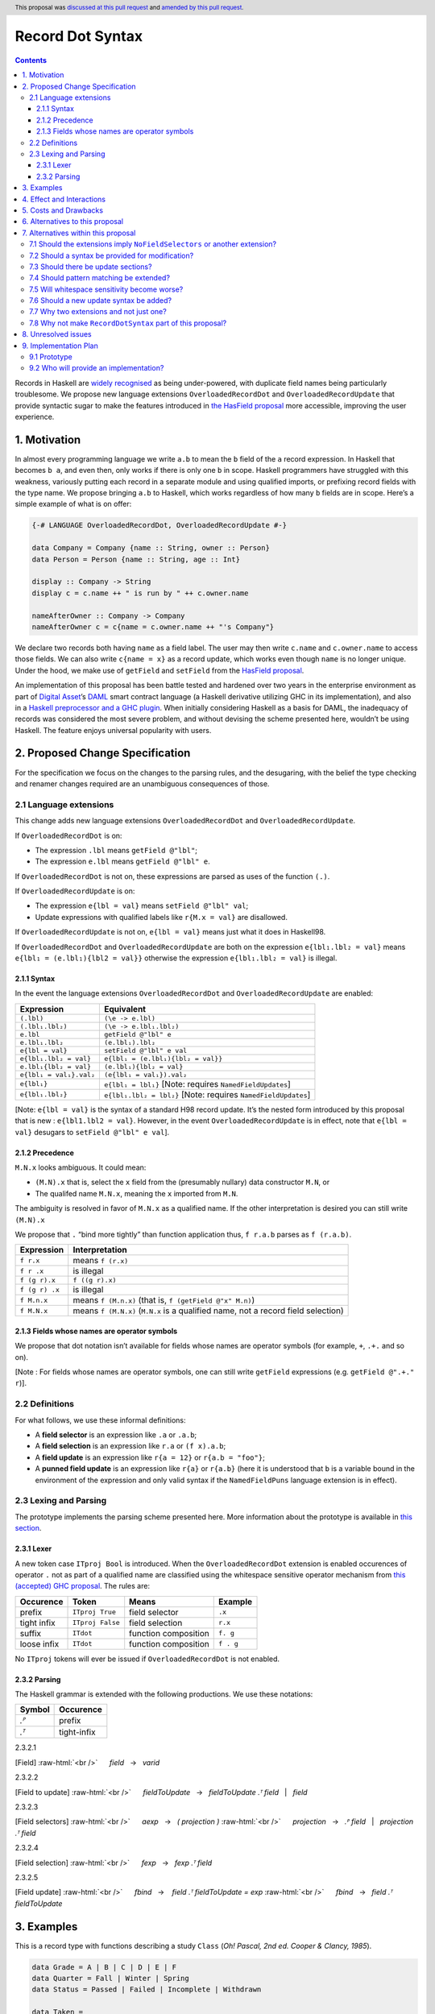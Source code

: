 Record Dot Syntax
=================

.. author:: Neil Mitchell and Shayne Fletcher
.. date-accepted:: 2020-05-03, amended 2021-03-09
.. ticket-url:: https://gitlab.haskell.org/ghc/ghc/-/issues/18599
.. implemented:: 9.2
.. highlight:: haskell
.. header:: This proposal was `discussed at this pull request <https://github.com/ghc-proposals/ghc-proposals/pull/282>`_ and  `amended by this pull request <https://github.com/ghc-proposals/ghc-proposals/pull/405>`_.
.. contents::


Records in Haskell are `widely recognised
<https://www.yesodweb.com/blog/2011/09/limitations-of-haskell>`__ as
being under-powered, with duplicate field names being particularly
troublesome. We propose new language extensions
``OverloadedRecordDot`` and ``OverloadedRecordUpdate`` that provide
syntactic sugar to make the features introduced in `the HasField
proposal
<https://github.com/ghc-proposals/ghc-proposals/blob/master/proposals/0158-record-set-field.rst>`__
more accessible, improving the user experience.

1. Motivation
-------------

In almost every programming language we write ``a.b`` to mean the ``b``
field of the ``a`` record expression. In Haskell that becomes ``b a``,
and even then, only works if there is only one ``b`` in scope. Haskell
programmers have struggled with this weakness, variously putting each
record in a separate module and using qualified imports, or prefixing
record fields with the type name. We propose bringing ``a.b`` to
Haskell, which works regardless of how many ``b`` fields are in scope.
Here’s a simple example of what is on offer:

.. code:: haskell

   {-# LANGUAGE OverloadedRecordDot, OverloadedRecordUpdate #-}

   data Company = Company {name :: String, owner :: Person}
   data Person = Person {name :: String, age :: Int}

   display :: Company -> String
   display c = c.name ++ " is run by " ++ c.owner.name

   nameAfterOwner :: Company -> Company
   nameAfterOwner c = c{name = c.owner.name ++ "'s Company"}

We declare two records both having ``name`` as a field label. The user
may then write ``c.name`` and ``c.owner.name`` to access those fields.
We can also write ``c{name = x}`` as a record update, which works even
though ``name`` is no longer unique. Under the hood, we make use of
``getField`` and ``setField`` from the `HasField proposal <https://github.com/ghc-proposals/ghc-proposals/blob/master/proposals/0158-record-set-field.rst>`__.

An implementation of this proposal has been battle tested and hardened
over two years in the enterprise environment as part of `Digital
Asset <https://digitalasset.com/>`__\ ’s `DAML <https://daml.com/>`__
smart contract language (a Haskell derivative utilizing GHC in its
implementation), and also in a `Haskell preprocessor and a GHC
plugin <https://github.com/ndmitchell/record-dot-preprocessor/>`__. When
initially considering Haskell as a basis for DAML, the inadequacy of
records was considered the most severe problem, and without devising the
scheme presented here, wouldn’t be using Haskell. The feature enjoys
universal popularity with users.

2. Proposed Change Specification
--------------------------------

For the specification we focus on the changes to the parsing rules, and
the desugaring, with the belief the type checking and renamer changes
required are an unambiguous consequences of those.

2.1 Language extensions
~~~~~~~~~~~~~~~~~~~~~~~

This change adds new language extensions ``OverloadedRecordDot`` and
``OverloadedRecordUpdate``.

If ``OverloadedRecordDot`` is on:

- The expression ``.lbl`` means ``getField @"lbl"``;
- The expression ``e.lbl`` means ``getField @"lbl" e``.

If ``OverloadedRecordDot`` is not on, these expressions are parsed as
uses of the function ``(.)``.

If ``OverloadedRecordUpdate`` is on:

- The expression ``e{lbl = val}`` means ``setField @"lbl" val``;
- Update expressions with qualified labels like ``r{M.x = val}`` are disallowed.

If ``OverloadedRecordUpdate`` is not on, ``e{lbl = val}`` means just
what it does in Haskell98.

If ``OverloadedRecordDot`` and ``OverloadedRecordUpdate`` are both on
the expression ``e{lbl₁.lbl₂ = val}`` means ``e{lbl₁ = (e.lbl₁){lbl2 =
val}}`` otherwise the expression ``e{lbl₁.lbl₂ = val}`` is illegal.

2.1.1 Syntax
^^^^^^^^^^^^

In the event the language extensions ``OverloadedRecordDot`` and
``OverloadedRecordUpdate`` are enabled:

======================= ==================================
Expression              Equivalent
======================= ==================================
``(.lbl)``              ``(\e -> e.lbl)``
``(.lbl₁.lbl₂)``        ``(\e -> e.lbl₁.lbl₂)``
``e.lbl``               ``getField @"lbl" e``
``e.lbl₁.lbl₂``         ``(e.lbl₁).lbl₂``
``e{lbl = val}``        ``setField @"lbl" e val``
``e{lbl₁.lbl₂ = val}``  ``e{lbl₁ = (e.lbl₁){lbl₂ = val}}``
``e.lbl₁{lbl₂ = val}``  ``(e.lbl₁){lbl₂ = val}``
``e{lbl₁ = val₁}.val₂`` ``(e{lbl₁ = val₁}).val₂``
``e{lbl₁}``             ``e{lbl₁ = lbl₁}`` [Note: requires ``NamedFieldUpdates``]
``e{lbl₁.lbl₂}``        ``e{lbl₁.lbl₂ = lbl₂}`` [Note: requires ``NamedFieldUpdates``]
======================= ==================================

[Note: ``e{lbl = val}`` is the syntax of a standard H98 record update.
It’s the nested form introduced by this proposal that is new :
``e{lbl1.lbl2 = val}``. However, in the event
``OverloadedRecordUpdate`` is in effect, note that ``e{lbl = val}``
desugars to ``setField @"lbl" e val``].

2.1.2 Precedence
^^^^^^^^^^^^^^^^

``M.N.x`` looks ambiguous. It could mean:

- ``(M.N).x`` that is, select the ``x`` field from the (presumably nullary) data constructor ``M.N``, or
- The qualifed name ``M.N.x``, meaning the ``x`` imported from ``M.N``.

The ambiguity is resolved in favor of ``M.N.x`` as a qualified name.
If the other interpretation is desired you can still write ``(M.N).x``

We propose that ``.`` “bind more tightly” than function application
thus, ``f r.a.b`` parses as ``f (r.a.b)``.

============== ===================
Expression     Interpretation
============== ===================
``f r.x``      means ``f (r.x)``
``f r .x``     is illegal
``f (g r).x``  ``f ((g r).x)``
``f (g r) .x`` is illegal
``f M.n.x``    means ``f (M.n.x)`` (that is, ``f (getField @"x" M.n)``)
``f M.N.x``    means ``f (M.N.x)`` (``M.N.x`` is a qualified name, not a record field selection)
============== ===================

2.1.3 Fields whose names are operator symbols
^^^^^^^^^^^^^^^^^^^^^^^^^^^^^^^^^^^^^^^^^^^^^

We propose that dot notation isn’t available for fields whose names are
operator symbols (for example, ``+``, ``.+.`` and so on).

[Note : For fields whose names are operator symbols, one can still
write ``getField`` expressions (e.g. ``getField @".+." r``)].

2.2 Definitions
~~~~~~~~~~~~~~~

For what follows, we use these informal definitions:

* A **field selector** is an expression like ``.a`` or ``.a.b``;
* A **field selection** is an expression like ``r.a`` or ``(f x).a.b``;
* A **field update** is an expression like ``r{a = 12}`` or ``r{a.b = "foo"}``;
* A **punned field update** is an expression like ``r{a}`` or ``r{a.b}`` (here it is understood that ``b`` is a variable bound in the environment of the expression and only valid syntax if the ``NamedFieldPuns`` language extension is in effect).

2.3 Lexing and Parsing
~~~~~~~~~~~~~~~~~~~~~~

The prototype implements the parsing scheme presented here. More
information about the prototype is available in `this
section <#91-prototype>`__.

2.3.1 Lexer
^^^^^^^^^^^

A new token case ``ITproj Bool`` is introduced. When the
``OverloadedRecordDot`` extension is enabled occurences of operator
``.`` not as part of a qualified name are classified using the
whitespace sensitive operator mechanism from `this (accepted) GHC
proposal <https://github.com/ghc-proposals/ghc-proposals/pull/229>`__.
The rules are:

=========== ================ ==================== =========
Occurence   Token            Means                Example
=========== ================ ==================== =========
prefix      ``ITproj True``  field selector       ``.x``
tight infix ``ITproj False`` field selection      ``r.x``
suffix      ``ITdot``        function composition ``f. g``
loose infix ``ITdot``        function composition ``f . g``
=========== ================ ==================== =========

No ``ITproj`` tokens will ever be issued if ``OverloadedRecordDot`` is
not enabled.

2.3.2 Parsing
^^^^^^^^^^^^^

The Haskell grammar is extended with the following productions. We use
these notations:

====== ===========
Symbol Occurence
====== ===========
*.ᴾ*   prefix
*.ᵀ*   tight-infix
====== ===========

2.3.2.1

.. role:: raw-html(raw)
    :format: html

[Field]
:raw-html:`<br />`
     *field*   →   *varid*

.. _section-1:

2.3.2.2


[Field to update]
:raw-html:`<br />`
     *fieldToUpdate*   →   *fieldToUpdate* *.ᵀ* *field*   |   *field*

.. _section-2:

2.3.2.3


[Field selectors]
:raw-html:`<br />`
     *aexp*   →   *( projection )*
:raw-html:`<br />`
     *projection*   →   *.ᴾ* *field*   |   *projection* *.ᵀ* *field*

.. _section-3:

2.3.2.4


[Field selection]
:raw-html:`<br />`
     *fexp*   →   *fexp* *.ᵀ* *field*

.. _section-4:

2.3.2.5


[Field update]
:raw-html:`<br />`
     *fbind*   →    *field* *.ᵀ* *fieldToUpdate* *=* *exp*
:raw-html:`<br />`
     *fbind*   →   *field* *.ᵀ* *fieldToUpdate*

3. Examples
-----------

This is a record type with functions describing a study ``Class`` (*Oh!
Pascal, 2nd ed. Cooper & Clancy, 1985*).

.. code:: haskell

   data Grade = A | B | C | D | E | F
   data Quarter = Fall | Winter | Spring
   data Status = Passed | Failed | Incomplete | Withdrawn

   data Taken =
     Taken { year :: Int
           , term :: Quarter
           }

   data Class =
     Class { hours :: Int
           , units :: Int
           , grade :: Grade
           , result :: Status
           , taken :: Taken
           }

   getResult :: Class -> Status
   getResult c = c.result -- get

   setResult :: Class -> Status -> Class
   setResult c r = c{result = r} -- update

   setYearTaken :: Class -> Int -> Class
   setYearTaken c y = c{taken.year = y} -- nested update

   getResults :: [Class] -> [Status]
   getResults = map (.result) -- selector

   getTerms :: [Class]  -> [Quarter]
   getTerms = map (.taken.term) -- nested selector

Further examples `accompany the
prototype <https://gitlab.haskell.org/shayne-fletcher-da/ghc/-/blob/f74bb04d850c53e4b35eeba53052dd4b407fd60b/record-dot-syntax-tests/Test.hs>`__
and yet more (as tests) are available in the examples directory of `this
repository <https://github.com/ndmitchell/record-dot-preprocessor>`__.
Those tests include infix applications, polymorphic data types,
interoperation with other extensions and more.

4. Effect and Interactions
--------------------------

**Polymorphic updates:** When enabled, this extension takes the
``a{b=c}`` syntax and uses it to mean ``setField``. The biggest
difference a user is likely to experience is that the resulting type of
``a{b=c}`` is the same as the type ``a`` - you *cannot* change the type
of the record by updating its fields. The removal of polymorphism is
considered essential to preserve decent type inference, and is the only
option supported by `the HasField proposal <https://github.com/ghc-proposals/ghc-proposals/blob/master/proposals/0158-record-set-field.rst>`__.
Anyone wishing to use polymorphic updates can write
``let Foo{..} = a in Foo{polyField=[], ..}`` instead.

**Higher-rank fields:** It is impossible to express ``HasField``
instances for data types such as
``data T = MkT { foo :: forall a . a -> a}``, which means they can’t
have this syntax available. Users can still write their own selector
functions using record puns if required. There is a possibility that
with future types of impredicativity such ``getField`` expressions could
be solved specially by the compiler.

**Lenses and a.b syntax:** The ``a.b`` syntax is commonly used in
conjunction with the ``lens`` library, e.g. \ ``expr^.field1.field2``.
Treating ``a.b`` without spaces as a record projection would break such
code. The alternatives would be to use a library with a different lens
composition operator (e.g. ``optics``), introduce an alias in ``lens``
for ``.`` (perhaps ``%``), write such expressions with spaces, or not
enable this extension when also using lenses. While unfortunate, we
consider that people who are heavy users of lens don’t feel the problems
of inadequate records as strongly, so the problems are lessened. In
addition, it has been discussed
(e.g. `here <https://github.com/ghc-proposals/ghc-proposals/pull/282#issuecomment-546159561>`__),
that this proposal is complimentary to lens and can actually benefit
lens users (as with ``NoFieldSelectors`` one can use the same field
names for everything: dot notation, lens-y getting, lens-y modification,
record updates, ``Show/Generic``).

**Rebindable syntax:** When ``RebindableSyntax`` is enabled the
``getField`` and ``setField`` functions are those in scope, rather than
those in ``GHC.Records``. The ``.`` function (as used in the ``a.b.c``
desugaring) remains the ``Prelude`` version (we see the ``.`` as a
syntactic shortcut for an explicit lambda, and believe that whether the
implementation uses literal ``.`` or a lambda is an internal detail).

**Enabled extensions:** The extensions do not imply enabling/disabling
any other extensions. It is often likely to be used in conjunction
with either the ``NoFieldSelectors`` extension or\
``DuplicateRecordFields``.

5. Costs and Drawbacks
----------------------

The implementation of this proposal adds code to the compiler, but not a
huge amount. Our `prototype <#91-prototype>`__ shows the essence of the
parsing changes, which is the most complex part.

If this proposal becomes widely used then it is likely that all Haskell
users would have to learn that ``a.b`` is a record field selection.
Fortunately, given how popular this syntax is elsewhere, that is
unlikely to surprise new users.

This proposal advocates a different style of writing Haskell records,
which is distinct from the existing style. As such, it may lead to the
bifurcation of Haskell styles, with some people preferring the lens
approach, and some people preferring the syntax presented here. That is
no doubt unfortunate, but hard to avoid - ``a.b`` really is ubiquitous
in programming languages. We consider that any solution to the records
problem *must* cause some level of divergence, but note that this
mechanism (as distinct from some proposals) localises that divergence in
the implementation of a module - users of the module will not know
whether its internals used this extension or not.

The use of ``a.b`` with no spaces on either side can make it harder to
write expressions that span multiple lines. To split over two lines it
is possible to use the ``&`` function from ``Base`` or do either of:

::

   (myexpression.field1.field2.field3
       ).field4.field5

   let temp = myexpression.field1.field2.field3
   in temp.field4.field5

6. Alternatives to this proposal
--------------------------------

Instead of this proposal, we could do any of the following:

- Using the `lens library
  <https://hackage.haskell.org/package/lens>`__. While lenses help
  both with accessors and overloaded names (e.g. ``makeFields``), one
  still needs to use one of the techniques mentioned below (or
  similar) to work around the problem of duplicate name selectors. In
  addition, lens-based syntax is more verbose, e.g. \ ``f $ record
  ^. field`` instead of possible ``f record.field``. More importantly,
  while the concept of lenses is very powerful, that power can be
  `complex to use
  <https://twitter.com/fylwind/status/549342595940237312?lang=en>`__,
  and for many projects that complexity is undesirable. In many ways
  lenses let you abstract over record fields, but Haskell has
  neglected the “unabstracted” case of concrete fields. Moreover, as
  it has been `previously mentioned <#Effect-and-Interactions>`__,
  this proposal is orthogonal to lens and can actually benefit lens
  users.
-  The `DuplicateRecordFields
   extension <https://downloads.haskell.org/~ghc/latest/docs/html/users_guide/glasgow_exts.html#duplicate-record-fields>`__
   is designed to solve similar problems. We evaluated this extension as
   the basis for DAML, but found it lacking. The rules about what types
   must be inferred by what point are cumbersome and tricky to work
   with, requiring a clear understanding of at what stage a type is
   inferred by the compiler.
-  Some style guidelines mandate that each record should be in a
   separate module. That works, but then requires qualified modules to
   access fields - e.g. \ ``Person.name (Company.owner c)``. Forcing the
   structure of the module system to follow the records also makes
   circular dependencies vastly more likely, leading to complications
   such as boot files that are ideally avoided.
-  Some style guidelines suggest prefixing each record field with the
   type name, e.g. \ ``personName (companyOwner c)``. While it works, it
   isn’t pleasant, and many libraries then abbreviate the types to lead
   to code such as ``prsnName (coOwner c)``, which can increase
   confusion.
-  There is a `GHC plugin and
   preprocessor <https://github.com/ndmitchell/record-dot-preprocessor>`__
   that both implement much of this proposal. While both have seen light
   use, their ergonomics are not ideal. The preprocessor struggles to
   give good location information given the necessary expansion of
   substrings. The plugin cannot support the full proposal and leads to
   error messages mentioning ``getField``. Suggesting either a
   preprocessor or plugin to beginners is not an adequate answer. One of
   the huge benefits to the ``a.b`` style in other languages is support
   for completion in IDE’s, which is quite hard to give for something
   not actually in the language.
-  Continue to
   `vent <https://www.reddit.com/r/haskell/comments/vdg55/haskells_record_system_is_a_cruel_joke/>`__
   `about <https://bitcheese.net/haskell-sucks>`__
   `records <https://medium.com/@snoyjerk/least-favorite-thing-about-haskal-ef8f80f30733>`__
   `on <https://www.quora.com/What-are-the-worst-parts-about-using-Haskell>`__
   `social <http://www.stephendiehl.com/posts/production.html>`__
   `media <https://www.drmaciver.com/2008/02/tell-us-why-your-language-sucks/>`__.

All these approaches are currently used, and represent the “status quo”,
where Haskell records are considered not fit for purpose.

7. Alternatives within this proposal
------------------------------------

7.1 Should the extensions imply ``NoFieldSelectors`` or another extension?
~~~~~~~~~~~~~~~~~~~~~~~~~~~~~~~~~~~~~~~~~~~~~~~~~~~~~~~~~~~~~~~~~~~~~~~~~~

Typically the extensions will be used in conjunction with
``NoFieldSelectors``, but ``DuplicateRecordFields`` would work too. Of
those two, ``DuplicateRecordFields`` complicates GHC, while
``NoFieldSelectors`` conceptually simplifies it, so we prefer to bias
the eventual outcome. However, there are lots of balls in the air, and
enabling the extensions should ideally not break normal code, so
we leave everything distinct (after `being convinced
<https://github.com/ghc-proposals/ghc-proposals/pull/282#issuecomment-547641588>`__).

7.2 Should a syntax be provided for modification?
~~~~~~~~~~~~~~~~~~~~~~~~~~~~~~~~~~~~~~~~~~~~~~~~~

Earlier versions of this proposal contained a modify field syntax of the
form ``a{field * 2}``. While appealing, there is a lot of syntactic
debate, with variously ``a{field <- (*2)}``, ``a{field * = 2}`` and
others being proposed. None of these syntax variations are immediately
clear to someone not familiar with this proposal. To be conservative, we
leave this feature out.

7.3 Should there be update sections?
~~~~~~~~~~~~~~~~~~~~~~~~~~~~~~~~~~~~

There are no update sections. Should ``({a=})``, ``({a=b})`` or
``(.lbl=)`` be an update section? While nice, we leave this feature out.

7.4 Should pattern matching be extended?
~~~~~~~~~~~~~~~~~~~~~~~~~~~~~~~~~~~~~~~~

We do not extend pattern matching, although it would be possible for
``P{foo.bar=Just x}`` to be defined.

7.5 Will whitespace sensitivity become worse?
~~~~~~~~~~~~~~~~~~~~~~~~~~~~~~~~~~~~~~~~~~~~~

We’re not aware of qualified modules giving any problems, but it’s
adding whitespace sensitivity in one more place.

7.6 Should a new update syntax be added?
~~~~~~~~~~~~~~~~~~~~~~~~~~~~~~~~~~~~~~~~

One suggestion is that record updates remain as normal, but
``a { .foo = 1 }`` be used to indicate the new forms of updates. While
possible, we believe that option leads to a confusing result, with two
forms of update both of which fail in different corner cases. Instead,
we recommend use of ``C{foo}`` as a pattern (with ``-XNamedFieldPuns``)
to extract fields if necessary.

7.7 Why two extensions and not just one?
~~~~~~~~~~~~~~~~~~~~~~~~~~~~~~~~~~~~~~~~

Things we could have done instead:

1. Add two extensions, as proposed here.

- **Pro**: flexibility for people who want type-changing update, but would still like dot-notation. Breaking back on type-changing update, like ``OverloadedRecordUpdate`` does, has proved to be controversial, and we don’t want it to hold back the integration of this proposal in GHC.
- **Pro**: orthogonal things are controlled by separate flags.
- **Con**: each has to be documented separately: two flags with one paragraph each, instead of one flag with two paragraphs. (The implementation cost is zero: it's only a question of which flag to test.)
2. Add a single extension (``OverloadedRecordFields``, say) to do what ``OverloadedRecordDot`` and ``OverloadedRecordUpdate`` do in this proposal.

- **Pro**: only one extension.
- **Con**: some users might want dot-notation, but not want to give up type-changing update.
3. Make this modification a no-op, doing nothing. Instead adopt precisely the previous proposal. Use ``RecordDotSyntax`` as the extension, covering both record dot and update.  However, we should then be prepared to change what ``RecordDotSyntax`` means later.  In particular, it is very likely that we’ll want ``RecordDotSyntax`` to imply ``NoFieldSelectors``.

- **Pro**: only one extension
- **Con**:  changing the meaning of an extension will break programs.
4. Use ``RecordDotSyntax``, just as in the original proposal, but add ``NoFieldSelectors`` immediately

- **Con**: it’s too early to standardize this, we’re not really sure that it’s what we want (e.g. we may want ``DuplicatRecordFields`` instead).

NB: the difference between (2) and (3) is tiny: only whether we have ``OverloadedRecordFields`` now and ``RecordDotSyntax`` later; or ``RecordDotSyntax`` now and <something else> later.



7.8 Why not make ``RecordDotSyntax`` part of this proposal?
~~~~~~~~~~~~~~~~~~~~~~~~~~~~~~~~~~~~~~~~~~~~~~~~~~~~~~~~~~~

We think ``RecordDotSyntax`` will enable these extensions plus some
extension that allows multiple field names, e.g. ``NoFieldSelectors``.
Which final extension that is has not yet been determined.

8. Unresolved issues
--------------------

None.

9. Implementation Plan
----------------------

9.1 Prototype
~~~~~~~~~~~~~

To gain confidence these changes integrate as expected `a
prototype <https://gitlab.haskell.org/shayne-fletcher-da/ghc/-/tree/record-dot-syntax-4.1>`__
was produced that parses and desugars forms directly in the parser. For
confirmation, we *do not* view desugaring in the parser as the correct
implementation choice, but it provides a simple mechanism to pin down
the changes without going as far as adding additional AST nodes or type
checker rules. The prototype is sufficiently rich enough to “do the
right thing” with `this test
file <https://gitlab.haskell.org/shayne-fletcher-da/ghc/-/blob/f74bb04d850c53e4b35eeba53052dd4b407fd60b/record-dot-syntax-tests/Test.hs>`__.

9.2 Who will provide an implementation?
~~~~~~~~~~~~~~~~~~~~~~~~~~~~~~~~~~~~~~~

If accepted, the proposal authors would be delighted to provide an
implementation. Implementation depends on the implementation of `the
HasField proposal
<https://github.com/ghc-proposals/ghc-proposals/blob/master/proposals/0158-record-set-field.rst>`__.
